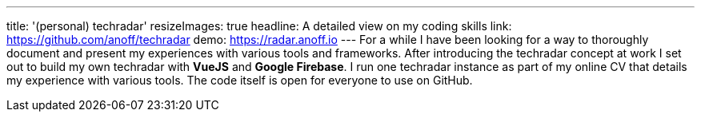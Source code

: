 ---
title: '(personal) techradar'
resizeImages: true
headline: A detailed view on my coding skills
link: https://github.com/anoff/techradar
demo: https://radar.anoff.io
---
For a while I have been looking for a way to thoroughly document and present my experiences with various tools and frameworks. After introducing the techradar concept at work I set out to build my own techradar with **VueJS** and **Google Firebase**. I run one techradar instance as part of my online CV that details my experience with various tools. The code itself is open for everyone to use on GitHub.
